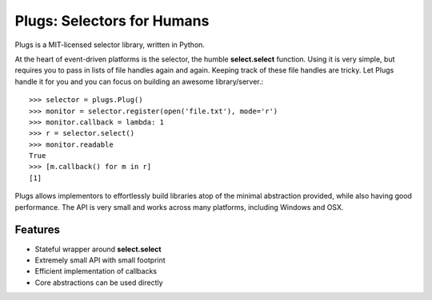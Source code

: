 Plugs: Selectors for Humans
===========================

Plugs is a MIT-licensed selector library, written in Python.

At the heart of event-driven platforms is the selector, the
humble **select.select** function. Using it is very simple,
but requires you to pass in lists of file handles again and
again. Keeping track of these file handles are tricky. Let
Plugs handle it for you and you can focus on building an
awesome library/server.::

    >>> selector = plugs.Plug()
    >>> monitor = selector.register(open('file.txt'), mode='r')
    >>> monitor.callback = lambda: 1
    >>> r = selector.select()
    >>> monitor.readable
    True
    >>> [m.callback() for m in r]
    [1]

Plugs allows implementors to effortlessly build libraries
atop of the minimal abstraction provided, while also having
good performance. The API is very small and works across
many platforms, including Windows and OSX.

Features
--------

- Stateful wrapper around **select.select**
- Extremely small API with small footprint
- Efficient implementation of callbacks
- Core abstractions can be used directly
